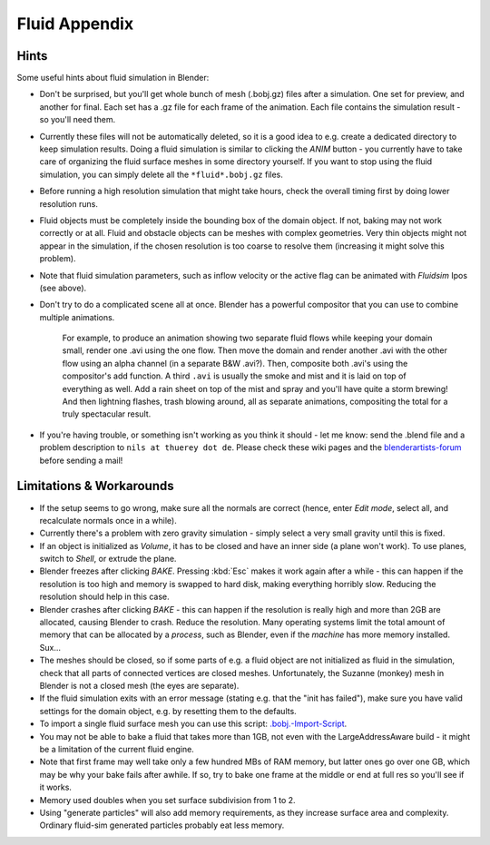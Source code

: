 ..    TODO/Review: {{review|text=check see-also and external links}} .


**************
Fluid Appendix
**************

Hints
=====

Some useful hints about fluid simulation in Blender:


- Don't be surprised, but you'll get whole bunch of mesh (.bobj.gz) files after a simulation.
  One set for preview, and another for final.
  Each set has a .gz file for each frame of the animation.
  Each file contains the simulation result - so you'll need them.


- Currently these files will not be automatically deleted, so it is a good idea to e.g.
  create a dedicated directory to keep simulation results.
  Doing a fluid simulation is similar to clicking the *ANIM* button -
  you currently have to take care of organizing the fluid surface meshes in some directory yourself.
  If you want to stop using the fluid simulation, you can simply delete all the ``*fluid*.bobj.gz`` files.


- Before running a high resolution simulation that might take hours,
  check the overall timing first by doing lower resolution runs.


- Fluid objects must be completely inside the bounding box of the domain object.
  If not, baking may not work correctly or at all.
  Fluid and obstacle objects can be meshes with complex geometries.
  Very thin objects might not appear in the simulation,
  if the chosen resolution is too coarse to resolve them (increasing it might solve this problem).


- Note that fluid simulation parameters,
  such as inflow velocity or the active flag can be animated with *Fluidsim* Ipos (see above).


- Don't try to do a complicated scene all at once.
  Blender has a powerful compositor that you can use to combine multiple animations.

   For example, to produce an animation showing two separate fluid flows while keeping your domain small,
   render one .avi using the one flow.
   Then move the domain and render another .avi with the other flow using an alpha channel (in a separate B&W .avi?).
   Then, composite both .avi's using the compositor's add function.
   A third ``.avi`` is usually the smoke and mist and it is laid on top of everything as well.
   Add a rain sheet on top of the mist and spray and you'll have quite a storm brewing! And then lightning flashes,
   trash blowing around, all as separate animations, compositing the total for a truly spectacular result.


- If you're having trouble, or something isn't working as you think it should -
  let me know: send the .blend file and a problem description to ``nils at thuerey dot de``.
  Please check these wiki pages and the `blenderartists-forum
  <http://blenderartists.org/forum/>`__ before sending a mail!


Limitations & Workarounds
=========================

- If the setup seems to go wrong, make sure all the normals are correct (hence,
  enter *Edit mode*, select all, and recalculate normals once in a while).


- Currently there's a problem with zero gravity simulation - simply select a very small gravity until this is fixed.


- If an object is initialized as *Volume*, it has to be closed and have an inner side
  (a plane won't work). To use planes, switch to *Shell*, or extrude the plane.


- Blender freezes after clicking *BAKE*.
  Pressing :kbd:`Esc` makes it work again after a while -
  this can happen if the resolution is too high and memory is swapped to hard disk,
  making everything horribly slow. Reducing the resolution should help in this case.


- Blender crashes after clicking *BAKE* -
  this can happen if the resolution is really high and more than 2GB are allocated, causing Blender to crash.
  Reduce the resolution.
  Many operating systems limit the total amount of memory that can be allocated by a *process*,
  such as Blender, even if the *machine* has more memory installed. Sux...


- The meshes should be closed, so if some parts of e.g.
  a fluid object are not initialized as fluid in the simulation,
  check that all parts of connected vertices are closed meshes. Unfortunately,
  the Suzanne (monkey) mesh in Blender is not a closed mesh (the eyes are separate).


- If the fluid simulation exits with an error message (stating e.g. that the "init has failed"),
  make sure you have valid settings for the domain object, e.g. by resetting them to the defaults.


- To import a single fluid surface mesh you can use this script: `.bobj.-Import-Script
  <http://www10.informatik.uni-erlangen.de/~sinithue/temp/bobj_import.py>`__.


- You may not be able to bake a fluid that takes more than 1GB, not even with the
  LargeAddressAware build - it might be a limitation of the current fluid engine.


- Note that first frame may well take only a few hundred MBs of RAM memory,
  but latter ones go over one GB, which may be why your bake fails after awhile.
  If so, try to bake one frame at the middle or end at full res so you'll see if it works.


- Memory used doubles when you set surface subdivision from 1 to 2.


- Using "generate particles" will also add memory requirements, as they increase surface area and complexity.
  Ordinary fluid-sim generated particles probably eat less memory.
